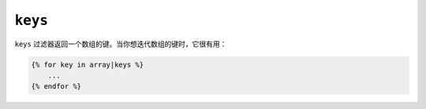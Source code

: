 ``keys``
========

``keys`` 过滤器返回一个数组的键。当你想迭代数组的键时，它很有用：

.. code-block:: twig

    {% for key in array|keys %}
        ...
    {% endfor %}
